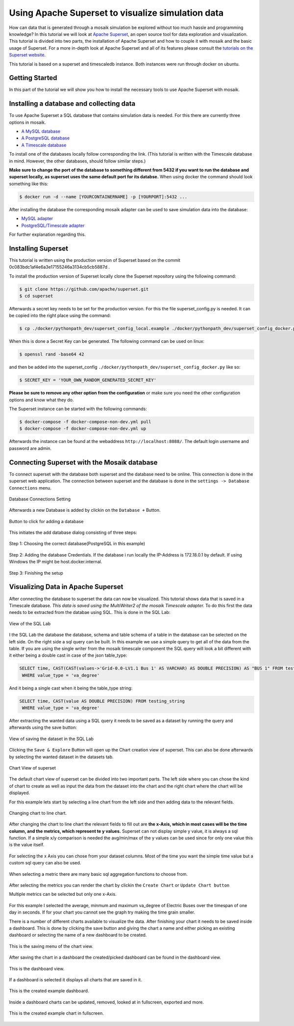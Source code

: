 ==================================================
Using Apache Superset to visualize simulation data
==================================================

How can data that is generated through a mosaik simulation be explored without too much hassle and programming knowledge? In this tutorial 
we will look at `Apache Superset`_, an open source tool for data exploration and visualization.
This tutorial is divided into two parts, the installation of Apache Superset and how to couple it with mosaik and the basic usage of Superset.
For a more in-depth look at Apache Superset and all of its features please consult the `tutorials on the Superset website`_.

.. _Apache Superset: https://superset.apache.org/
.. _tutorials on the Superset website: https://superset.apache.org/docs/intro/

This tutorial is based on a superset and timescaledb instance. Both instances were run through docker on ubuntu.

Getting Started
===============

In this part of the tutorial we will show you how to install the necessary tools to use Apache Superset with mosaik.

Installing a database and collecting data
=========================================

To use Apache Superset a SQL database that contains simulation data is needed. For this there are currently three options in mosaik.

* `A MySQL database`_
* `A PostgreSQL database`_
* `A Timescale database`_

To install one of the databases locally follow corresponding the link.
(This tutorial is written with the Timescale database in mind. However, the other databases, should follow similar steps.)

**Make sure to change the port of the database to something different from 5432 if you want to run the database and superset locally, as superset uses the same default port for its databse.**
When using docker the command should look something like this:

.. code-block:: bash

   $ docker run -d --name [YOURCONTAINERNAME] -p [YOURPORT]:5432 ...


After installing the database the corresponding  mosaik adapter can be used to save simulation data into the database:

* `MySQL adapter`_
* `PostgreSQL/Timescale adapter`_



.. _A MySQL database: https://dev.mysql.com/doc/mysql-installation-excerpt/5.7/en/
.. _A PostgreSQL database: https://www.postgresql.org/docs/current/tutorial-install.html
.. _A Timescale database: https://docs.timescale.com/self-hosted/latest/install/
.. _MySQL adapter: https://gitlab.com/mosaik/components/data/mosaik-sql
.. _PostgreSQL/Timescale adapter: https://gitlab.com/mosaik/internal/mosaik-timescaledb

For further explanation regarding this.

Installing Superset
===================

This tutorial is written using the production version of Superset based on the commit 0c083bdc1af4e6a3e17155246a3134cb5cb5887d .

To install the production version of Superset locally clone the Superset repository using the following command:

.. code-block:: bash

   $ git clone https://github.com/apache/superset.git
   $ cd superset


Afterwards a secret key needs to be set for the production version. 
For this the file superset_config.py is needed.
It can be copied into the right place using the command:

.. code-block:: bash

   $ cp ./docker/pythonpath_dev/superset_config_local.example ./docker/pythonpath_dev/superset_config_docker.py

When this is done a Secret Key can be generated. The following command can be used on linux:

.. code-block:: bash

   $ openssl rand -base64 42

and then be added into the superset_config ``./docker/pythonpath_dev/superset_config_docker.py`` like so:


.. code-block:: bash

   $ SECRET_KEY = 'YOUR_OWN_RANDOM_GENERATED_SECRET_KEY'

**Please be sure to remove any other option from the configuration** or make sure you need the other configuration options and know what they do.

The Superset instance can be started with the following commands:

.. code-block:: bash

   $ docker-compose -f docker-compose-non-dev.yml pull
   $ docker-compose -f docker-compose-non-dev.yml up

Afterwards the instance can be found at the webaddress ``http://localhost:8088/``. The default login username and password are admin.

Connecting Superset with the Mosaik database
============================================

To connect superset with the database both superset and the database need to be online. 
This connection is done in the superset web application.
The connection between superset and the database is done in the ``settings -> Database Connections`` menu. 

.. figure:: /_static/tutorials/superset/Superset_Dashboard_Settings_arrow.png
   :width: 100%
   :align: center
   :alt: Database Connections Setting

   Database Connections Setting

Afterwards a new Database is added  by clickin on the ``Database +`` Button.

.. figure:: /_static/tutorials/superset/Superset_Databases.png
   :width: 100%
   :align: center
   :alt: Button to click for adding a database

   Button to click for adding a database

This initiates the add database dialog consisting of three steps:

.. figure:: /_static/tutorials/superset/Connect_a_Database.png
   :width: 100%
   :align: center
   :alt: Step 1: Choosing the correct database(PostgreSQL in this example)

   Step 1: Choosing the correct database(PostgreSQL in this example)

.. figure:: /_static/tutorials/superset/Connect_Step_2.png
   :width: 100%
   :align: center
   :alt: Step 2: Adding the database Credentials

   Step 2: Adding the database Credentials. If the database i run locally the IP-Address is 172.18.0.1 by default. If using Windows the IP might be host.docker.internal.

.. figure:: /_static/tutorials/superset/Connect_step_3.png
   :width: 100%
   :align: center
   :alt: Step 3: Finishing the setup

   Step 3: Finishing the setup

Visualizing Data in Apache Superset
===================================

After connecting the database to superset the data can now be visualized. This tutorial shows data that is saved in a Timescale database. *This data is saved using the MultiWriter2 of the mosaik Timescale adapter.*
To do this first the data needs to be extracted from the databae using SQL. This is done in the SQL Lab:

.. figure:: /_static/tutorials/superset/SQL_LAB.png
   :width: 100%
   :align: center
   :alt: SQL LAB view

   View of the SQL Lab

I the SQL Lab the database the database, schema and table schema of a table in the database can be selected on the left side. 
On the right side a sql query can be built.
In this example we use a simple query to get all of the data from the table.
If you are using the single writer from the mosaik timescale component the SQL query will look a bit different with it either being a double cast in case of
the json table_type:


.. code-block:: 

   SELECT time, CAST(CAST(values->'Grid-0.0-LV1.1 Bus 1' AS VARCHAR) AS DOUBLE PRECISION) AS "BUS 1" FROM testing_json
    WHERE value_type = 'va_degree'

And it being a single cast when it being the table_type string:

.. code-block:: 

   SELECT time, CAST(value AS DOUBLE PRECISION) FROM testing_string
    WHERE value_type = 'va_degree'

After extracting the wanted data using a SQL query it needs to be saved as a dataset by running the query and afterwards using the save button:

.. figure:: /_static/tutorials/superset/Save_Dataset_2.png
   :width: 100%
   :align: center
   :alt: SQL LAB saing

   View of saving the dataset in the SQL Lab

Clicking the ``Save & Explore`` Button will open up the Chart creation view of superset. This can also be done afterwards by selecting the wanted dataset in the datasets tab.

.. figure:: /_static/tutorials/superset/Default_Chart.png
   :width: 100%
   :align: center
   :alt: Chart View

   Chart View of superset

The default chart view of superset can be divided into two important parts. The left side where you can chose the kind of chart to create as well as input
the data from the dataset into the chart and the right chart where the chart will be displayed.

For this example lets start by selecting a line chart from the left side and then adding data to the relevant fields.

.. figure:: /_static/tutorials/superset/Default_Chart_Arrow.png
   :width: 100%
   :align: center
   :alt: Chart View Changing to line chart

   Changing chart to line chart.

After changing the chart to line chart the relevant fields to fill out are **the x-Axis, which in most cases will be the time column, and the metrics, which represent te y values.**
Superset can not display  simple y value, it is always a sql function. If a simple x/y comparison is needed the avg/min/max of the y values can be used since for only one value this is the value itself.

.. figure:: /_static/tutorials/superset/x_axis.png
   :width: 100%
   :align: center
   :alt: Chart View selecting x axis

For selecting the x Axis you can chose from your dataset columns. Most of the time you want the simple time value but a custom sql query can also be used.

.. figure:: /_static/tutorials/superset/Metrics.png
   :width: 100%
   :align: center
   :alt: Chart View selecting metrics

When selecting a metric there are many basic sql aggregation functions to choose from.

.. figure:: /_static/tutorials/superset/metrics_3.png
   :width: 100%
   :align: center
   :alt: Chart View selecting metrics 2

After selecting the metrics you can render the chart by clickin the ``Create Chart`` or ``Update Chart button``

Multiple metrics can be selected but only one x-Axis.

.. figure:: /_static/tutorials/superset/Finished_Graph.png
   :width: 100%
   :align: center
   :alt: Chart View selecting metrics 3

For this example I selected the average, minmum and maximum va_degree of Electric Buses over the timespan of one day in seconds. 
If for your chart you cannot see the graph try making the time grain smaller.

There is a number of different charts available to visualize the data. After finishing your chart it needs to be saved inside a dashboard.
This is done by clicking the save button and giving the chart a name and either picking an existing dashboard or selecting the name of a new dashboard to be created.

.. figure:: /_static/tutorials/superset/New_Dashboard.png
   :width: 100%
   :align: center
   :alt: Chart View create Dashboard

   This is the saving menu of the chart view.

After saving the chart in a dashboard the created/picked dashboard can be found in the dashboard view.

.. figure:: /_static/tutorials/superset/The_Dashboard_superset.png
   :width: 100%
   :align: center
   :alt: Chart View create Dashboard

   This is the dashboard view.

If a dashboard is selected it displays all charts that are saved in it.

.. figure:: /_static/tutorials/superset/Dashboard_Full_superset.png
   :width: 100%
   :align: center
   :alt: Dashboard Full

   This is the created example dashboard.

Inside a dashboard charts can be updated, removed, looked at in fullscreen, exported and more.

.. figure:: /_static/tutorials/superset/Example_Fullscreen.png
   :width: 100%
   :align: center
   :alt: Dashboard Fullscreen
   
   This is the created example chart in fullscreen.

